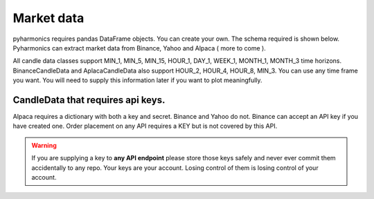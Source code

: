 Market data
-----------
pyharmonics requires pandas DataFrame objects.  You can create your own.  The schema required is shown below.  Pyharmonics can extract market data from Binance, Yahoo and Alpaca ( more to come ).

.. code-block:: python
    :linenos:

    >>> from pyharmonics.marketdata import YahooCandleData
    >>> y = YahooCandleData()
    >>> y.get_candles('MSFT', y.MIN_5, 300)
    >>> y.df
                                    open        high       close       close  volume
    index                                                                                                                  
    2023-07-06 18:15:00+01:00  342.410004  342.880005  342.858093  342.858093  299423
    2023-07-06 18:20:00+01:00  342.859985  342.989990  342.825012  342.825012  186800
    2023-07-06 18:25:00+01:00  342.829987  342.829987  342.029999  342.029999  253544
    2023-07-06 18:30:00+01:00  342.045013  342.109985  341.720001  341.720001  236668
    2023-07-06 18:35:00+01:00  341.779907  342.140015  342.089996  342.089996  190417
    ...                               ...         ...         ...         ...     ...
    2023-07-12 16:50:00+01:00  336.829987  336.869995  336.390015  336.390015  345811
    2023-07-12 16:55:00+01:00  336.369995  336.625000  336.429993  336.429993  301966
    2023-07-12 17:00:00+01:00  336.435486  337.154999  336.839996  336.839996  264732
    2023-07-12 17:05:00+01:00  336.829987  336.899994  336.684998  336.684998  200605
    2023-07-12 17:10:00+01:00  336.690002  337.229004  337.059998  337.059998  110316

    [300 rows x 5 columns]
    >>>

All candle data classes support MIN_1, MIN_5, MIN_15, HOUR_1, DAY_1, WEEK_1, MONTH_1, MONTH_3 time horizons.
BinanceCandleData and AplacaCandleData also support HOUR_2, HOUR_4, HOUR_8, MIN_3.
You can use any time frame you want.  You will need to supply this information later if you want to plot meaningfully.

CandleData that requires api keys.
~~~~~~~~~~~~~~~~~~~~~~~~~~~~~~~~~~
.. code-block:: python
    :linenos:

    >>> from pyharmonics.marketdata import AlpacaCandleData
    >>> key = dict('api'='whatever', 'secret'='whatever')
    >>> a = AlpacaCandleData(key)
    >>> a.get_candles('QQQ', y.MIN_5, 300)

Alpaca requires a dictionary with both a key and secret. Binance and Yahoo do not.  Binance can accept an API key if you have created one.  Order placement on any API requires a KEY but is not covered by this API.

.. warning::
    If you are supplying a key to **any API endpoint** please store those keys safely and never ever commit them accidentally to any repo.  Your keys are your account.  Losing control of them is losing control of your account.

